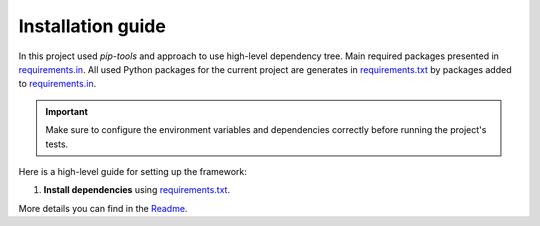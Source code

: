 
Installation guide
======================

In this project used `pip-tools` and approach to use high-level dependency tree.
Main required packages presented in `requirements.in <../../../../requirements.in>`_.
All used Python packages for the current project are generates in `requirements.txt <../../../../requirements.txt>`_ by packages added to `requirements.in <../../../../requirements.in>`_.

.. Important::
    Make sure to configure the environment variables and dependencies correctly before running the project's tests.

Here is a high-level guide for setting up the framework:

1. **Install dependencies** using `requirements.txt <../../../../requirements.txt>`_.

.. tabs::

   .. tab:: Bash

      .. code-block:: bash
         :caption: Install Requirements

         pip install -r requirements.txt

   .. tab:: Command Prompt

      .. code-block:: bat
         :caption: Install Requirements

         pip install -r requirements.txt

   .. tab:: PowerShell

      .. code-block:: powershell
         :caption: Install Requirements

         pip install -r requirements.txt


More details you can find in the `Readme <../readme_.html>`_.